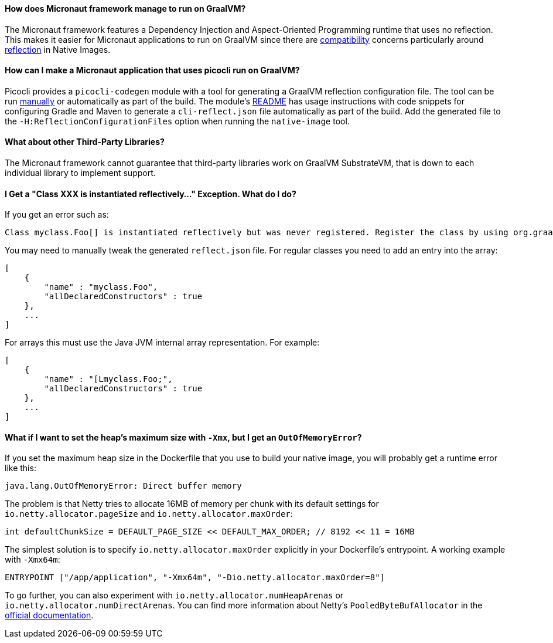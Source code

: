 ==== How does Micronaut framework manage to run on GraalVM?

The Micronaut framework features a Dependency Injection and Aspect-Oriented Programming runtime that uses no reflection. This makes it easier for Micronaut applications to run on GraalVM since there are https://github.com/oracle/graal/blob/master/docs/reference-manual/native-image/Compatibility.md[compatibility] concerns particularly around https://github.com/oracle/graal/blob/master/docs/reference-manual/native-image/Reflection.md[reflection] in Native Images.

==== How can I make a Micronaut application that uses picocli run on GraalVM?

Picocli provides a `picocli-codegen` module with a tool for generating a GraalVM reflection configuration file. The tool can be run https://picocli.info/picocli-on-graalvm.html[manually] or automatically as part of the build. The module's https://github.com/remkop/picocli/tree/master/picocli-codegen[README] has usage instructions with code snippets for configuring Gradle and Maven to generate a `cli-reflect.json` file automatically as part of the build. Add the generated file to the `-H:ReflectionConfigurationFiles` option when running the `native-image` tool.

==== What about other Third-Party Libraries?

The Micronaut framework cannot guarantee that third-party libraries work on GraalVM SubstrateVM, that is down to each individual library to implement support.

==== I Get a "Class XXX is instantiated reflectively..." Exception. What do I do?

If you get an error such as:

----
Class myclass.Foo[] is instantiated reflectively but was never registered. Register the class by using org.graalvm.nativeimage.RuntimeReflection
----

You may need to manually tweak the generated `reflect.json` file. For regular classes you need to add an entry into the array:

[source,json]
----
[
    {
        "name" : "myclass.Foo",
        "allDeclaredConstructors" : true
    },
    ...
]
----

For arrays this must use the Java JVM internal array representation. For example:

[source,json]
----
[
    {
        "name" : "[Lmyclass.Foo;",
        "allDeclaredConstructors" : true
    },
    ...
]
----

==== What if I want to set the heap's maximum size with `-Xmx`, but I get an `OutOfMemoryError`?

If you set the maximum heap size in the Dockerfile that you use to build your native image, you will probably get a runtime error like this:

----
java.lang.OutOfMemoryError: Direct buffer memory
----

The problem is that Netty tries to allocate 16MB of memory per chunk with its default settings for `io.netty.allocator.pageSize` and `io.netty.allocator.maxOrder`:

[source, java]
----
int defaultChunkSize = DEFAULT_PAGE_SIZE << DEFAULT_MAX_ORDER; // 8192 << 11 = 16MB
----

The simplest solution is to specify `io.netty.allocator.maxOrder` explicitly in your Dockerfile's entrypoint. A working example with `-Xmx64m`:

[source, dockerfile]
----
ENTRYPOINT ["/app/application", "-Xmx64m", "-Dio.netty.allocator.maxOrder=8"]
----

To go further, you can also experiment with `io.netty.allocator.numHeapArenas` or `io.netty.allocator.numDirectArenas`. You can find more information about Netty's `PooledByteBufAllocator` in the https://netty.io/4.1/api/io/netty/buffer/PooledByteBufAllocator.html[official documentation].
